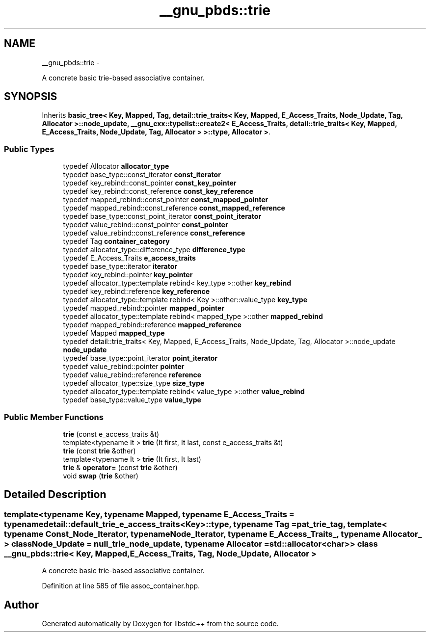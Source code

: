 .TH "__gnu_pbds::trie" 3 "Sun Oct 10 2010" "libstdc++" \" -*- nroff -*-
.ad l
.nh
.SH NAME
__gnu_pbds::trie \- 
.PP
A concrete basic trie-based associative container.  

.SH SYNOPSIS
.br
.PP
.PP
Inherits \fBbasic_tree< Key, Mapped, Tag, detail::trie_traits< Key, Mapped, E_Access_Traits, Node_Update, Tag, Allocator >::node_update, __gnu_cxx::typelist::create2< E_Access_Traits, detail::trie_traits< Key, Mapped, E_Access_Traits, Node_Update, Tag, Allocator > >::type, Allocator >\fP.
.SS "Public Types"

.in +1c
.ti -1c
.RI "typedef Allocator \fBallocator_type\fP"
.br
.ti -1c
.RI "typedef base_type::const_iterator \fBconst_iterator\fP"
.br
.ti -1c
.RI "typedef key_rebind::const_pointer \fBconst_key_pointer\fP"
.br
.ti -1c
.RI "typedef key_rebind::const_reference \fBconst_key_reference\fP"
.br
.ti -1c
.RI "typedef mapped_rebind::const_pointer \fBconst_mapped_pointer\fP"
.br
.ti -1c
.RI "typedef mapped_rebind::const_reference \fBconst_mapped_reference\fP"
.br
.ti -1c
.RI "typedef base_type::const_point_iterator \fBconst_point_iterator\fP"
.br
.ti -1c
.RI "typedef value_rebind::const_pointer \fBconst_pointer\fP"
.br
.ti -1c
.RI "typedef value_rebind::const_reference \fBconst_reference\fP"
.br
.ti -1c
.RI "typedef Tag \fBcontainer_category\fP"
.br
.ti -1c
.RI "typedef allocator_type::difference_type \fBdifference_type\fP"
.br
.ti -1c
.RI "typedef E_Access_Traits \fBe_access_traits\fP"
.br
.ti -1c
.RI "typedef base_type::iterator \fBiterator\fP"
.br
.ti -1c
.RI "typedef key_rebind::pointer \fBkey_pointer\fP"
.br
.ti -1c
.RI "typedef allocator_type::template rebind< key_type >::other \fBkey_rebind\fP"
.br
.ti -1c
.RI "typedef key_rebind::reference \fBkey_reference\fP"
.br
.ti -1c
.RI "typedef allocator_type::template rebind< Key >::other::value_type \fBkey_type\fP"
.br
.ti -1c
.RI "typedef mapped_rebind::pointer \fBmapped_pointer\fP"
.br
.ti -1c
.RI "typedef allocator_type::template rebind< mapped_type >::other \fBmapped_rebind\fP"
.br
.ti -1c
.RI "typedef mapped_rebind::reference \fBmapped_reference\fP"
.br
.ti -1c
.RI "typedef Mapped \fBmapped_type\fP"
.br
.ti -1c
.RI "typedef detail::trie_traits< Key, Mapped, E_Access_Traits, Node_Update, Tag, Allocator >::node_update \fBnode_update\fP"
.br
.ti -1c
.RI "typedef base_type::point_iterator \fBpoint_iterator\fP"
.br
.ti -1c
.RI "typedef value_rebind::pointer \fBpointer\fP"
.br
.ti -1c
.RI "typedef value_rebind::reference \fBreference\fP"
.br
.ti -1c
.RI "typedef allocator_type::size_type \fBsize_type\fP"
.br
.ti -1c
.RI "typedef allocator_type::template rebind< value_type >::other \fBvalue_rebind\fP"
.br
.ti -1c
.RI "typedef base_type::value_type \fBvalue_type\fP"
.br
.in -1c
.SS "Public Member Functions"

.in +1c
.ti -1c
.RI "\fBtrie\fP (const e_access_traits &t)"
.br
.ti -1c
.RI "template<typename It > \fBtrie\fP (It first, It last, const e_access_traits &t)"
.br
.ti -1c
.RI "\fBtrie\fP (const \fBtrie\fP &other)"
.br
.ti -1c
.RI "template<typename It > \fBtrie\fP (It first, It last)"
.br
.ti -1c
.RI "\fBtrie\fP & \fBoperator=\fP (const \fBtrie\fP &other)"
.br
.ti -1c
.RI "void \fBswap\fP (\fBtrie\fP &other)"
.br
.in -1c
.SH "Detailed Description"
.PP 

.SS "template<typename Key, typename Mapped, typename E_Access_Traits = typename detail::default_trie_e_access_traits<Key>::type, typename Tag = pat_trie_tag, template< typename Const_Node_Iterator, typename Node_Iterator, typename E_Access_Traits_, typename Allocator_ > class Node_Update = null_trie_node_update, typename Allocator = std::allocator<char>> class __gnu_pbds::trie< Key, Mapped, E_Access_Traits, Tag, Node_Update, Allocator >"
A concrete basic trie-based associative container. 
.PP
Definition at line 585 of file assoc_container.hpp.

.SH "Author"
.PP 
Generated automatically by Doxygen for libstdc++ from the source code.
